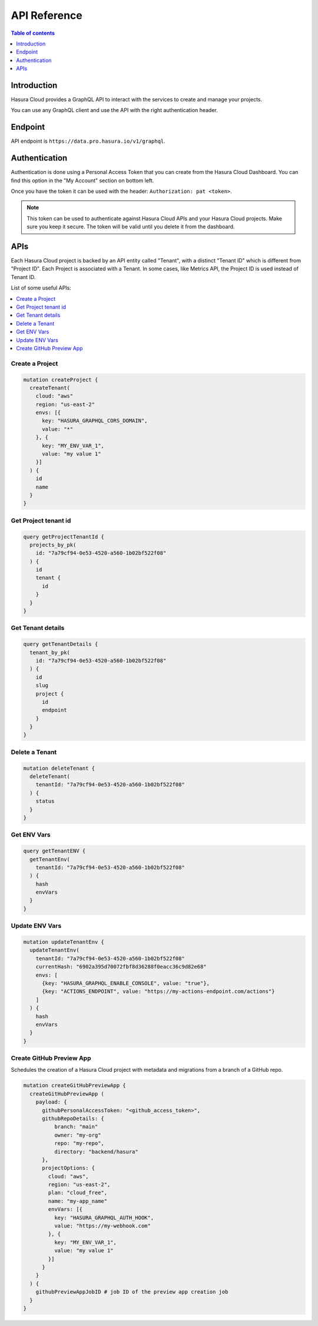 .. meta::
   :description: Hasura Cloud API reference
   :keywords: hasura, cloud, docs, API, API reference

.. _cloud_api_reference:

API Reference
=============

.. contents:: Table of contents
  :backlinks: none
  :depth: 1
  :local:

Introduction
------------

Hasura Cloud provides a GraphQL API to interact with the services to create
and manage your projects.

You can use any GraphQL client and use the API with the right authentication header.

Endpoint
--------

API endpoint is ``https://data.pro.hasura.io/v1/graphql``.

Authentication
--------------

Authentication is done using a Personal Access Token that you can create from
the Hasura Cloud Dashboard. You can find this option in the "My Account" section on bottom left.

Once you have the token it can be used with the header:
``Authorization: pat <token>``.

.. note::

   This token can be used to authenticate against Hasura Cloud APIs and your Hasura Cloud projects.
   Make sure you keep it secure. The token will be valid until you delete it from the dashboard.

APIs
----

Each Hasura Cloud project is backed by an API entity called "Tenant", with a
distinct "Tenant ID" which is different from "Project ID". Each Project is
associated with a Tenant. In some cases, like Metrics API, the Project ID is
used instead of Tenant ID.

List of some useful APIs:

.. contents::
  :backlinks: none
  :depth: 1
  :local:

Create a Project
^^^^^^^^^^^^^^^^

.. code-block:: graphql

   mutation createProject {
     createTenant(
       cloud: "aws"
       region: "us-east-2"
       envs: [{
         key: "HASURA_GRAPHQL_CORS_DOMAIN",
         value: "*"
       }, {
         key: "MY_ENV_VAR_1",
         value: "my value 1"
       }]
     ) {
       id
       name
     }
   }

Get Project tenant id
^^^^^^^^^^^^^^^^^^^^^

.. code-block:: graphql

  query getProjectTenantId {
    projects_by_pk(
      id: "7a79cf94-0e53-4520-a560-1b02bf522f08"
    ) {
      id
      tenant {
        id
      }
    }
  }

Get Tenant details
^^^^^^^^^^^^^^^^^^

.. code-block:: graphql

   query getTenantDetails {
     tenant_by_pk(
       id: "7a79cf94-0e53-4520-a560-1b02bf522f08"
     ) {
       id
       slug
       project {
         id
         endpoint
       }
     }
   }

Delete a Tenant
^^^^^^^^^^^^^^^

.. code-block:: graphql

   mutation deleteTenant {
     deleteTenant(
       tenantId: "7a79cf94-0e53-4520-a560-1b02bf522f08"
     ) {
       status
     }
   }

Get ENV Vars
^^^^^^^^^^^^

.. code-block:: graphql

   query getTenantENV {
     getTenantEnv(
       tenantId: "7a79cf94-0e53-4520-a560-1b02bf522f08"
     ) {
       hash
       envVars
     }
   }

Update ENV Vars
^^^^^^^^^^^^^^^

.. code-block:: graphql

   mutation updateTenantEnv {
     updateTenantEnv(
       tenantId: "7a79cf94-0e53-4520-a560-1b02bf522f08"
       currentHash: "6902a395d70072fbf8d36288f0eacc36c9d82e68"
       envs: [
         {key: "HASURA_GRAPHQL_ENABLE_CONSOLE", value: "true"},
         {key: "ACTIONS_ENDPOINT", value: "https://my-actions-endpoint.com/actions"}
       ]
     ) {
       hash
       envVars
     }
   }

.. _api_ref_create_preview_app:

Create GitHub Preview App
^^^^^^^^^^^^^^^^^^^^^^^^^

Schedules the creation of a Hasura Cloud project with metadata and migrations from a branch of a GitHub repo.

.. code-block:: graphql

   mutation createGitHubPreviewApp {
     createGitHubPreviewApp (
       payload: {
         githubPersonalAccessToken: "<github_access_token>",
         githubRepoDetails: {
             branch: "main"
             owner: "my-org"
             repo: "my-repo",
             directory: "backend/hasura"
         },
         projectOptions: {
           cloud: "aws",
           region: "us-east-2",
           plan: "cloud_free",
           name: "my-app_name"
           envVars: [{
             key: "HASURA_GRAPHQL_AUTH_HOOK",
             value: "https://my-webhook.com"
           }, {
             key: "MY_ENV_VAR_1",
             value: "my value 1"
           }]
         }
       }
     ) {
       githubPreviewAppJobID # job ID of the preview app creation job
     }
   }



